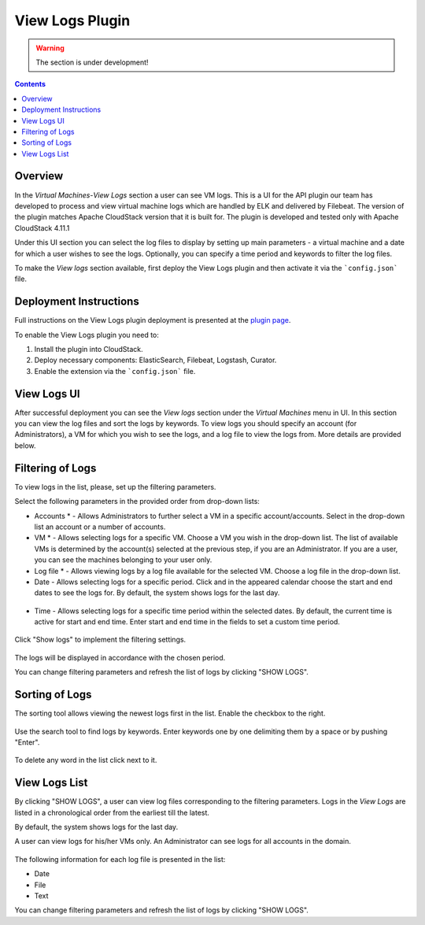 .. _Log_View:

View Logs Plugin
===================

.. warning:: The section is under development!

.. Contents::

Overview
----------------

In the *Virtual Machines*-*View Logs* section a user can see VM logs. This is a UI for the API plugin our team has developed to process and view virtual machine logs which are handled by ELK and delivered by Filebeat. The version of the plugin matches Apache CloudStack version that it is built for. The plugin is developed and tested only with Apache CloudStack 4.11.1
 
Under this UI section you can select the log files to display by setting up main parameters - a virtual machine and a date for which a user wishes to see the logs. Optionally, you can specify a time period and keywords to filter the log files.

To make the *View logs* section available, first deploy the View Logs plugin and then activate it via the ```config.json``` file. 

Deployment Instructions
-------------------------

Full instructions on the View Logs plugin deployment is presented at the `plugin page <https://github.com/bwsw/cloudstack-ui/wiki/View-Logs-Plugin>`_. 

To enable the View Logs plugin you need to:

1. Install the plugin into CloudStack.
2. Deploy necessary components: ElasticSearch, Filebeat, Logstash, Curator.
3. Enable the extension via the ```config.json``` file.

View Logs UI
-------------------------

After successful deployment you can see the *View logs* section under the *Virtual Machines* menu in UI. In this section you can view the log files and sort the logs by keywords. To view logs you should specify an account (for Administrators), a VM for which you wish to see the logs, and a log file to view the logs from. More details are provided below.

Filtering of Logs
-----------------------
To view logs in the list, please, set up the filtering parameters.

Select the following parameters in the provided order from drop-down lists:

- Accounts * - Allows Administrators to further select a VM in a specific account/accounts. Select in the drop-down list an account or a number of accounts.

- VM * - Allows selecting logs for a specific VM. Choose a VM you wish in the drop-down list. The list of available VMs is determined by the account(s) selected at the previous step, if you are an Administrator. If you are a user, you can see the machines belonging to your user only.
 
- Log file * - Allows viewing logs by a log file available for the selected VM. Choose a log file in the drop-down list.

- Date - Allows selecting logs for a specific period. Click |date icon| and in the appeared calendar choose the start and end dates to see the logs for. By default, the system shows logs for the last day.

.. figure:: _static/Logs_Datepicker.png 

- Time - Allows selecting logs for a specific time period within the selected dates. By default, the current time is active for start and end time. Enter start and end time in the fields to set a custom time period. 

.. figure:: _static/Logs_Timepicker.png

Click "Show logs" to implement the filtering settings. 

.. figure:: _static/Logs_Filtering.png

The logs will be displayed in accordance with the chosen period.

You can change filtering parameters and refresh the list of logs by clicking "SHOW LOGS".

Sorting of Logs
---------------------------
The sorting tool allows viewing the newest logs first in the list. Enable the checkbox to the right.

.. figure:: _static/Logs_Newest.png

Use the search tool to find logs by keywords. Enter keywords one by one delimiting them by a space or by pushing "Enter".

.. figure:: _static/Logs_Search.png

To delete any word in the list click |remove icon| next to it.

View Logs List
--------------------------
By clicking "SHOW LOGS", a user can view log files corresponding to the filtering parameters. Logs in the *View Logs* are listed in a chronological order from the earliest till the latest. 

By default, the system shows logs for the last day. 

A user can view logs for his/her VMs only. An Administrator can see logs for all accounts in the domain. 

.. figure:: _static/Logs_List.png

The following information for each log file is presented in the list:

- Date
- File 
- Text

You can change filtering parameters and refresh the list of logs by clicking "SHOW LOGS".

.. Refresh the List of Logs - To update the list of logs click "Refresh" to see the latest logs for the selected filtering parameters.

.. Follow Logs
.. """"""""""""""""""

.. After setting filtering parameters and clicking "Show logs", a user can set up log tracing, that is monitoring the logs online.

.. Click "Follow logs", you will see the list is getting refreshed every minute automatically.

.. By default, the list contains up to 1000 log records showing logs for the last minute.

.. You can set parameters of log tracing in the "Log View Plugin Settings" section:

.. - set the number of minutes from 1 (default) to 10.
.. - set the number of log records (up to 1000).

.. |bell icon| image:: _static/bell_icon.png
.. |refresh icon| image:: _static/refresh_icon.png
.. |view icon| image:: _static/view_list_icon.png
.. |view| image:: _static/view_icon.png
.. |actions icon| image:: _static/actions_icon.png
.. |edit icon| image:: _static/edit_icon.png
.. |box icon| image:: _static/box_icon.png
.. |create icon| image:: _static/create_icon.png
.. |copy icon| image:: _static/copy_icon.png
.. |color picker| image:: _static/color-picker_icon.png
.. |adv icon| image:: _static/adv_icon.png
.. |date icon| image:: _static/date_icon.png
.. |remove icon| image:: _static/remove_icon.png

